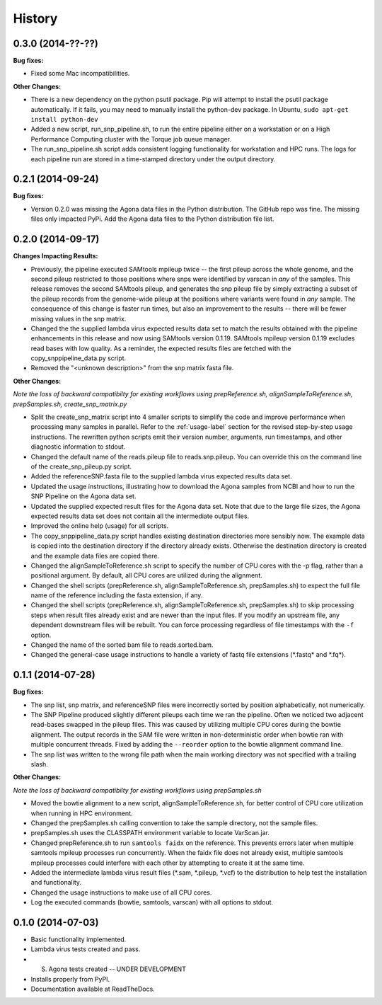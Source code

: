 .. :changelog:

History
-------

0.3.0 (2014-??-??)
~~~~~~~~~~~~~~~~~~

**Bug fixes:**

* Fixed some Mac incompatibilities.

**Other Changes:**

* There is a new dependency on the python psutil package.  Pip will attempt to 
  install the psutil package automatically.  If it fails, you may need to
  manually install the python-dev package.  In Ubuntu, 
  ``sudo apt-get install python-dev``
* Added a new script, run_snp_pipeline.sh, to run the entire pipeline either on 
  a workstation or on a High Performance Computing cluster with the Torque job 
  queue manager.
* The run_snp_pipeline.sh script adds consistent logging functionality for 
  workstation and HPC runs.  The logs for each pipeline run are stored in a 
  time-stamped directory under the output directory.



0.2.1 (2014-09-24)
~~~~~~~~~~~~~~~~~~

**Bug fixes:**

* Version 0.2.0 was missing the Agona data files in the Python distribution.  The
  GitHub repo was fine.  The missing files only impacted PyPi.  Add the Agona 
  data files to the Python distribution file list.


0.2.0 (2014-09-17)
~~~~~~~~~~~~~~~~~~

**Changes Impacting Results:**

* Previously, the pipeline executed SAMtools mpileup twice -- the first pileup across 
  the whole genome, and the second pileup restricted to those positions where snps 
  were identified by varscan in *any* of the samples.  This release removes the 
  second SAMtools pileup, and generates the snp pileup file by simply extracting a 
  subset of the pileup records from the genome-wide pileup at the positions where 
  variants were found in *any* sample.  The consequence of this change is faster run 
  times, but also an improvement to the results -- there will be fewer missing 
  values in the snp matrix.
* Changed the the supplied lambda virus expected results data set to match the 
  results obtained with the pipeline enhancements in this release and now using SAMtools
  version 0.1.19.  SAMtools mpileup version 0.1.19 excludes read bases with low quality.
  As a reminder, the expected results files are fetched with the copy_snppipeline_data.py 
  script.
* Removed the "<unknown description>" from the snp matrix fasta file.

**Other Changes:**

*Note the loss of backward compatibilty for existing workflows using prepReference.sh, 
alignSampleToReference.sh, prepSamples.sh, create_snp_matrix.py*

* Split the create_snp_matrix script into 4 smaller scripts to simplify the code
  and improve performance when processing many samples in parallel.  Refer to the 
  :ref:`usage-label` section for the revised step-by-step usage instructions. The 
  rewritten python scripts emit their version number, arguments, run timestamps, 
  and other diagnostic information to stdout.
* Changed the default name of the reads.pileup file to reads.snp.pileup.  You can
  override this on the command line of the create_snp_pileup.py script.
* Added the referenceSNP.fasta file to the supplied lambda virus expected results 
  data set.
* Updated the usage instructions, illustrating how to download the Agona samples from
  NCBI and how to run the SNP Pipeline on the Agona data set.
* Updated the supplied expected result files for the Agona data set.  Note that due to 
  the large file sizes, the Agona expected results data set does not contain all 
  the intermediate output files.
* Improved the online help (usage) for all scripts.
* The copy_snppipeline_data.py script handles existing destination directories more 
  sensibly now.  The example data is copied into the destination directory if the directory
  already exists.  Otherwise the destination directory is created and the example data
  files are copied there.
* Changed the alignSampleToReference.sh script to specify the number of CPU cores with
  the -p flag, rather than a positional argument.  By default, all CPU cores are 
  utilized during the alignment.
* Changed the shell scripts (prepReference.sh, alignSampleToReference.sh, prepSamples.sh) 
  to expect the full file name of the reference including the fasta extension, if any.
* Changed the shell scripts (prepReference.sh, alignSampleToReference.sh, prepSamples.sh) 
  to skip processing steps when result files already exist and are newer than the input 
  files.  If you modify an upstream file, any dependent downstream files will be rebuilt.  
  You can force processing regardless of file timestamps with the ``-f`` option.
* Changed the name of the sorted bam file to reads.sorted.bam.
* Changed the general-case usage instructions to handle a variety of fastq file 
  extensions (\*.fastq\* and \*.fq\*).


0.1.1 (2014-07-28)
~~~~~~~~~~~~~~~~~~

**Bug fixes:**

* The snp list, snp matrix, and referenceSNP files were incorrectly sorted by 
  position alphabetically, not numerically.
* The SNP Pipeline produced slightly different pileups each time we ran the pipeline.  
  Often we noticed two adjacent read-bases swapped in the pileup files.  This was 
  caused by utilizing multiple CPU cores during the bowtie alignment.  The output 
  records in the SAM file were written in non-deterministic order when bowtie ran 
  with multiple concurrent threads.  Fixed by adding the ``--reorder`` option to the 
  bowtie alignment command line.
* The snp list was written to the wrong file path when the main working directory
  was not specified with a trailing slash.

**Other Changes:**

*Note the loss of backward compatibilty for existing workflows using prepSamples.sh*

* Moved the bowtie alignment to a new script, alignSampleToReference.sh, for 
  better control of CPU core utilization when running in HPC environment.
* Changed the prepSamples.sh calling convention to take the sample directory, 
  not the sample files. 
* prepSamples.sh uses the CLASSPATH environment variable to locate VarScan.jar.
* Changed prepReference.sh to run ``samtools faidx`` on the reference.  This 
  prevents errors later when multiple samtools mpileup processes run concurrently.
  When the faidx file does not already exist, multiple samtools mpileup processes 
  could interfere with each other by attempting to create it at the same time.
* Added the intermediate lambda virus result files (\*.sam, \*.pileup, \*.vcf) to the 
  distribution to help test the installation and functionality.
* Changed the usage instructions to make use of all CPU cores.
* Log the executed commands (bowtie, samtools, varscan) with all options to stdout.

0.1.0 (2014-07-03)
~~~~~~~~~~~~~~~~~~

* Basic functionality implemented.
* Lambda virus tests created and pass.
* S. Agona tests created -- UNDER DEVELOPMENT
* Installs properly from PyPI.
* Documentation available at ReadTheDocs.
